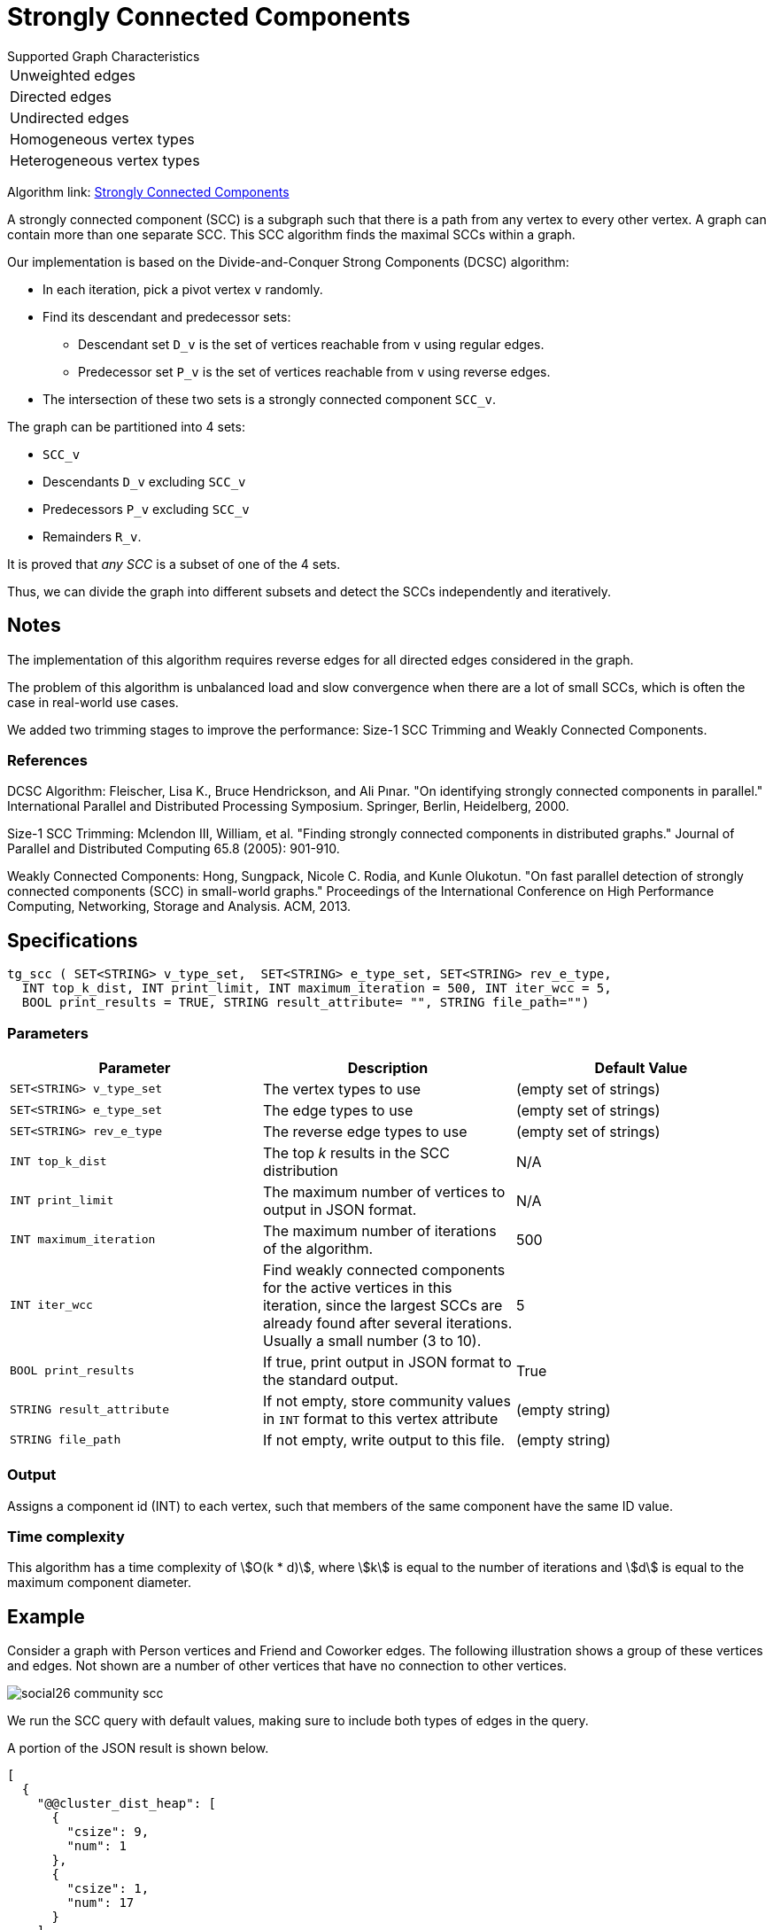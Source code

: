 = Strongly Connected Components

.Supported Graph Characteristics
****
[cols='1']
|===
^|Unweighted edges
^|Directed edges
^|Undirected edges
^|Homogeneous vertex types
^|Heterogeneous vertex types
|===

Algorithm link: link:https://github.com/tigergraph/gsql-graph-algorithms/tree/master/algorithms/Community/connected_components/strongly_connected_components[Strongly Connected Components]
****


A strongly connected component (SCC) is a subgraph such that there is a path from any vertex to every other vertex.
A graph can contain more than one separate SCC.
This SCC algorithm finds the maximal SCCs within a graph.

Our implementation is based on the Divide-and-Conquer Strong Components (DCSC) algorithm:

* In each iteration, pick a pivot vertex `v` randomly.
* Find its descendant and predecessor sets:
** Descendant set `D_v` is the set of vertices reachable from `v` using regular edges.
** Predecessor set `P_v` is the set of vertices reachable from `v` using reverse edges.
* The intersection of these two sets is a strongly connected component `SCC_v`.

The graph can be partitioned into 4 sets:

* `SCC_v`
* Descendants `D_v` excluding `SCC_v`
* Predecessors `P_v` excluding `SCC_v`
* Remainders `R_v`.

It is proved that _any SCC_ is a subset of one of the 4 sets.

Thus, we can divide the graph into different subsets and detect the SCCs independently and iteratively.

== Notes

The implementation of this algorithm requires reverse edges for all directed edges considered in the graph.

The problem of this algorithm is unbalanced load and slow convergence when there are a lot of small SCCs, which is often the case in real-world use cases.

We added two trimming stages to improve the performance: Size-1 SCC Trimming and Weakly Connected Components.

=== References

DCSC Algorithm:
Fleischer, Lisa K., Bruce Hendrickson, and Ali Pınar. "On identifying strongly connected components in parallel." International Parallel and Distributed Processing Symposium. Springer, Berlin, Heidelberg, 2000.

Size-1 SCC Trimming:
Mclendon III, William, et al. "Finding strongly connected components in distributed graphs." Journal of Parallel and Distributed Computing 65.8 (2005): 901-910.

Weakly Connected Components:
Hong, Sungpack, Nicole C. Rodia, and Kunle Olukotun. "On fast parallel detection of strongly connected components (SCC) in small-world graphs." Proceedings of the International Conference on High Performance Computing, Networking, Storage and Analysis. ACM, 2013.

== Specifications

[source,gsql]
----
tg_scc ( SET<STRING> v_type_set,  SET<STRING> e_type_set, SET<STRING> rev_e_type,
  INT top_k_dist, INT print_limit, INT maximum_iteration = 500, INT iter_wcc = 5,
  BOOL print_results = TRUE, STRING result_attribute= "", STRING file_path="")
----

=== Parameters

|===
|Parameter |Description |Default Value

|`SET<STRING> v_type_set`
|The vertex types to use
|(empty set of strings)

|`SET<STRING> e_type_set`
|The edge types to use
|(empty set of strings)

|`SET<STRING> rev_e_type`
|The reverse edge types to use
|(empty set of strings)

|`INT top_k_dist`
|The top _k_ results in the SCC distribution
| N/A

|`INT print_limit`
|The maximum number of vertices to output in JSON format.
| N/A

|`INT maximum_iteration`
|The maximum number of iterations of the algorithm.
| 500

|`INT iter_wcc`
|Find weakly connected components for the active
vertices in this iteration, since the largest SCCs are already found
after several iterations. Usually a small number (3 to 10).
| 5

|`BOOL print_results`
|If true, print output in JSON format to the standard output.
|True

|`STRING result_attribute`
|If not empty, store community values in `INT` format to this vertex attribute
|(empty string)


|`STRING file_path`
|If not empty, write output to this file.
|(empty string)

|===

=== Output

Assigns a component id (INT) to each vertex, such that members
of the same component have the same ID value.

=== Time complexity

This algorithm has a time complexity of stem:[O(k * d)], where stem:[k] is equal to the number of iterations and stem:[d] is equal to the maximum component diameter.

//=== Run commands
//
//==== Schema-Free Query
//
//[source.wrap,gsql]
//----
//RUN QUERY tg_scc (<parameters>)
//----
//
//==== Packaged Template Query
//
//[source.wrap,gsql]
//----
//CALL GDBMS_ALGO.community.scc (<parameters>)
//----


== Example

Consider a graph with Person vertices and Friend and Coworker edges.
The following illustration shows a group of these vertices and edges.
Not shown are a number of other vertices that have no connection to other vertices.

image::social26-community-scc.png[]

We run the SCC query with default values, making sure to include both types of edges in the query.


A portion of the JSON result is shown below.

[source,text]
----
[
  {
    "@@cluster_dist_heap": [
      {
        "csize": 9,
        "num": 1
      },
      {
        "csize": 1,
        "num": 17
      }
    ]
  }
]
----

The  `@@.cluster_dist_heap` object reports on the size distribution of SCCs.

There is one SCC with 9 vertices, and 17 SCCs with only 1 vertex in the graph.


